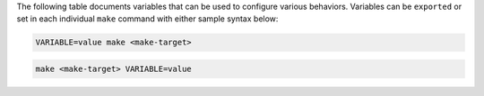The following table documents variables that can be used to configure various behaviors.  Variables can be ``exported`` or set in each individual ``make`` command with either sample syntax below:

.. sourcecode:: bash

   VARIABLE=value make <make-target>
 
.. sourcecode:: bash

   make <make-target> VARIABLE=value

+--------------------------+------------------------------------------------------------------------------------------------------+--------------------------------------------------------------------------------+
| Variable                 | Description                                                                                          | Default                                                                        |
+==========================+======================================================================================================+================================================================================+
| AZ_RESOURCE_GROUP        | Maps to your AZURE RESOURCE GROUP.                                                                   | none                                                                           |
|                          | This is used by the demo to build a new AKS cluster as well as configuring the kubectl context.      |                                                                                |
|                          | You must set this variable in the current shell where you are running the demo.                      |                                                                                |
+--------------------------+------------------------------------------------------------------------------------------------------+--------------------------------------------------------------------------------+
| AKS_BASE_CLUSTER_ID      | Identifies the AKS Cluster.  Substitutes in the current user to help with project uniqueness on GCP. | ``cp-examples-operator-$USER``                                                 |
+--------------------------+------------------------------------------------------------------------------------------------------+--------------------------------------------------------------------------------+
| AKS_BASE_REGION          | Used in the ``--location`` flag to define the networking region                                      | ``us-central1``                                                                |
+--------------------------+------------------------------------------------------------------------------------------------------+--------------------------------------------------------------------------------+
| AKS_BASE_ZONE            | Maps to the ``--zones`` flag                                                                         | ``us-central1-a``                                                              |
+--------------------------+------------------------------------------------------------------------------------------------------+--------------------------------------------------------------------------------+
| AKS_BASE_CLUSTER_VERSION | Maps to the ``--kubernetes-version`` flag                                                            | ``1.17.13``                                                                     |
+--------------------------+------------------------------------------------------------------------------------------------------+--------------------------------------------------------------------------------+
| AKS_BASE_MACHINE_TYPE    | Maps to the ``--node-vm-size`` flag                                                                  | ``Standard_D4_v3``                                                             |
+--------------------------+------------------------------------------------------------------------------------------------------+--------------------------------------------------------------------------------+
| AKS_BASE_DISK_SIZE       | Maps to the ``--node-osdisk-size`` flag                                                              | ``100``                                                                        |
+--------------------------+------------------------------------------------------------------------------------------------------+--------------------------------------------------------------------------------+
| AKS_BASE_NUM_NODES       | Maps to the ``--node-count`` flag                                                                    | ``3``                                                                          |
+--------------------------+------------------------------------------------------------------------------------------------------+--------------------------------------------------------------------------------+
| KUBECTL_CONTEXT          | Used to explicitly set the ``kubectl`` context within the demo                                       | ``aks_$(AZ_RESOURCE_GROUP)_$(AKS_BASE_REGION)_$(AKS_BASE_CLUSTER_ID)``         |
+--------------------------+------------------------------------------------------------------------------------------------------+--------------------------------------------------------------------------------+
